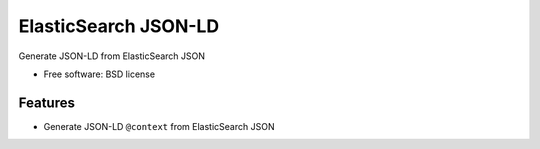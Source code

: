 ===============================
ElasticSearch JSON-LD
===============================

.. image:: https://travis-ci.org/westurner/elasticsearchjsonld.png?branch=master
        :target: https://travis-ci.org/westurner/elasticsearchjsonld


Generate JSON-LD from ElasticSearch JSON

* Free software: BSD license

.. * Documentation: https://elasticsearchjsonld.readthedocs.org.

Features
--------

* Generate JSON-LD ``@context`` from ElasticSearch JSON
